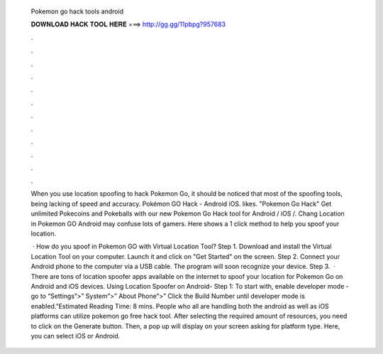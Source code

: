   Pokemon go hack tools android
  
  
  
  𝐃𝐎𝐖𝐍𝐋𝐎𝐀𝐃 𝐇𝐀𝐂𝐊 𝐓𝐎𝐎𝐋 𝐇𝐄𝐑𝐄 ===> http://gg.gg/11pbpg?957683
  
  
  
  .
  
  
  
  .
  
  
  
  .
  
  
  
  .
  
  
  
  .
  
  
  
  .
  
  
  
  .
  
  
  
  .
  
  
  
  .
  
  
  
  .
  
  
  
  .
  
  
  
  .
  
  When you use location spoofing to hack Pokemon Go, it should be noticed that most of the spoofing tools, being lacking of speed and accuracy. Pokémon GO Hack - Android iOS. likes. "Pokemon Go Hack" Get unlimited Pokecoins and Pokeballs with our new Pokemon Go Hack tool for Android / iOS /. Chang Location in Pokemon GO Android may confuse lots of gamers. Here shows a 1 click method to help you spoof your location.
  
   · How do you spoof in Pokemon GO with Virtual Location Tool? Step 1. Download and install the Virtual Location Tool on your computer. Launch it and click on "Get Started" on the screen. Step 2. Connect your Android phone to the computer via a USB cable. The program will soon recognize your device. Step 3.  · There are tons of location spoofer apps available on the internet to spoof your location for Pokemon Go on Android and iOS devices. Using Location Spoofer on Android- Step 1: To start with, enable developer mode - go to “Settings”>” System”>” About Phone”>” Click the Build Number until developer mode is enabled.”Estimated Reading Time: 8 mins. People who all are handling both the android as well as iOS platforms can utilize pokemon go free hack tool. After selecting the required amount of resources, you need to click on the Generate button. Then, a pop up will display on your screen asking for platform type. Here, you can select iOS or Android.
